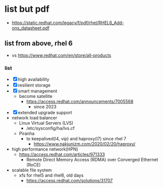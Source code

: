 * list but pdf

- https://static.redhat.com/legacy/f/pdf/rhel/RHEL6_Add-ons_datasheet.pdf

** list from above, rhel 6

- vs https://www.redhat.com/en/store/all-products

*** list

- [X] high availability
- [X] resilient storage
- [X] smart management
  - become satellite
    - https://access.redhat.com/announcements/7005568
      - since 2023
- [X] extended upgrade support
- network load balancer
  - Linux Virtual Servers (LVS)
    - /etc/sysconfig/ha/lvs.cf
  - Piranha
    - to keepalived(l4, vip) and haproxy(l7) since rhel 7
      - https://www.nakjunizm.com/2020/02/20/haproxy/
- high performance network(HPN)
  - https://access.redhat.com/articles/971333
    - Remote Direct Memory Access (RDMA) over Converged Ethernet (RoCE) 
- scalable file system
  - xfs for rhel5 and rhel6, old days
    - https://access.redhat.com/solutions/31707
      

